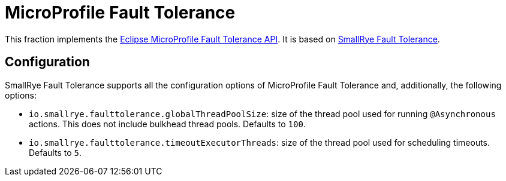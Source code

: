 [id='microprofile-fault-tolerance']
= MicroProfile Fault Tolerance

This fraction implements the https://github.com/eclipse/microprofile-fault-tolerance[Eclipse MicroProfile Fault Tolerance API^].
It is based on https://github.com/smallrye/smallrye-fault-tolerance[SmallRye Fault Tolerance].

== Configuration

SmallRye Fault Tolerance supports all the configuration options of MicroProfile Fault Tolerance and, additionally, the following options:

- `io.smallrye.faulttolerance.globalThreadPoolSize`: size of the thread pool used for running `@Asynchronous` actions.
This does not include bulkhead thread pools.
Defaults to `100`.
- `io.smallrye.faulttolerance.timeoutExecutorThreads`: size of the thread pool used for scheduling timeouts.
Defaults to `5`.
